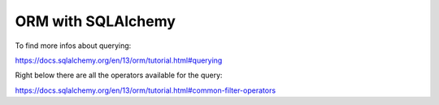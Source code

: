 ORM with SQLAlchemy
===================

To find more infos about querying:

https://docs.sqlalchemy.org/en/13/orm/tutorial.html#querying

Right below there are all the operators available for the query:

https://docs.sqlalchemy.org/en/13/orm/tutorial.html#common-filter-operators
